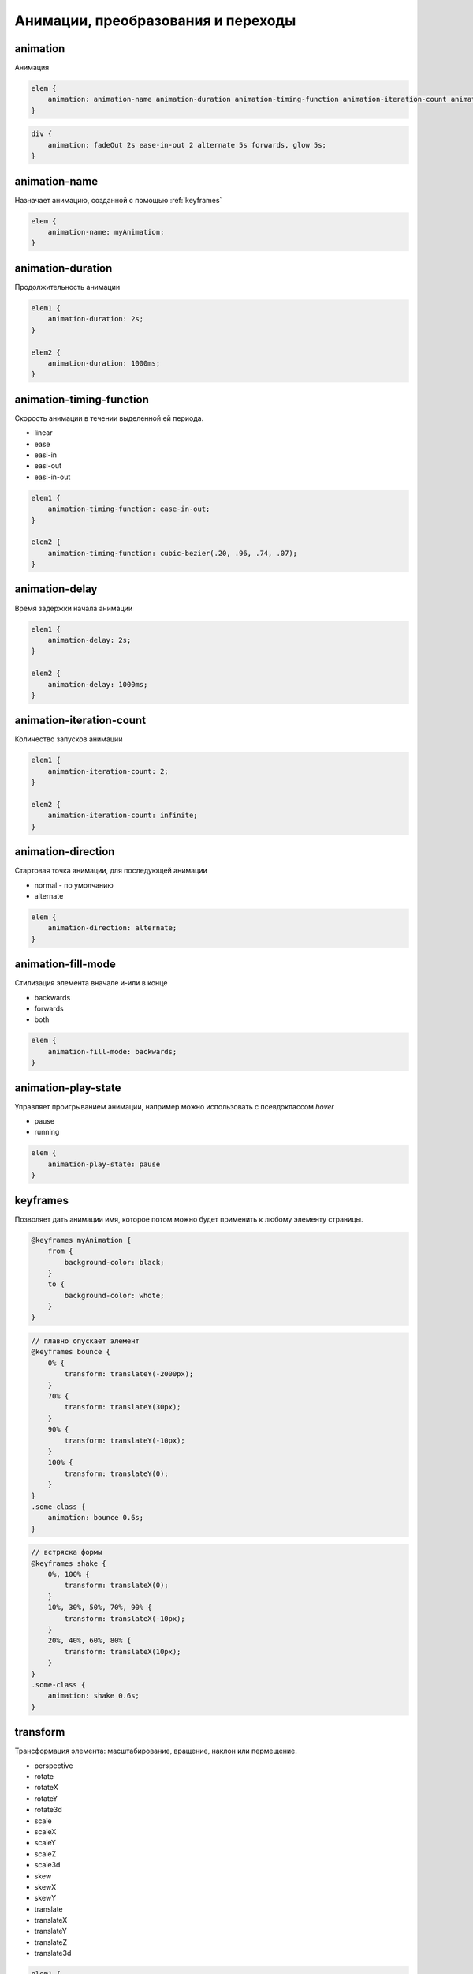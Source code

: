 Анимации, преобразования и переходы
===================================

animation
---------

Анимация

.. code-block:: css

    elem {
        animation: animation-name animation-duration animation-timing-function animation-iteration-count animation-direction animation-delay animation-fill-mode
    }

.. code-block:: css

    div {
        animation: fadeOut 2s ease-in-out 2 alternate 5s forwards, glow 5s;
    }

animation-name
--------------

Назначает анимацию, созданной с помощью :ref:`keyframes`

.. code-block:: css

    elem {
        animation-name: myAnimation;
    }


animation-duration
------------------

Продолжительность анимации

.. code-block:: css

    elem1 {
        animation-duration: 2s;
    }

    elem2 {
        animation-duration: 1000ms;
    }


animation-timing-function
-------------------------

Скорость анимации в течении выделенной ей периода.

* linear
* ease
* easi-in
* easi-out
* easi-in-out

.. code-block:: css

    elem1 {
        animation-timing-function: ease-in-out;
    }

    elem2 {
        animation-timing-function: cubic-bezier(.20, .96, .74, .07);
    }


animation-delay
---------------

Время задержки начала анимации

.. code-block:: css

    elem1 {
        animation-delay: 2s;
    }

    elem2 {
        animation-delay: 1000ms;
    }


animation-iteration-count
-------------------------

Количество запусков анимации

.. code-block:: css

    elem1 {
        animation-iteration-count: 2;
    }

    elem2 {
        animation-iteration-count: infinite;
    }


animation-direction
-------------------

Стартовая точка анимации, для последующей анимации

* normal - по умолчанию

* alternate

.. code-block:: css

    elem {
        animation-direction: alternate;
    }


animation-fill-mode
-------------------

Стилизация элемента вначале и-или в конце

* backwards

* forwards

* both

.. code-block:: css

    elem {
        animation-fill-mode: backwards;
    }


animation-play-state
--------------------

Управляет проигрыванием анимации, например можно использовать с псевдоклассом `hover`

* pause

* running

.. code-block:: css

    elem {
        animation-play-state: pause
    }


.. _keyframes:

keyframes
---------

Позволяет дать анимации имя, которое потом можно будет применить к любому элементу страницы.

.. code-block:: css

    @keyframes myAnimation {
        from {
            background-color: black;
        }
        to {
            background-color: whote;
        }
    }

.. code-block:: css

    // плавно опускает элемент
    @keyframes bounce {
        0% {
            transform: translateY(-2000px);
        }
        70% {
            transform: translateY(30px);
        }
        90% {
            transform: translateY(-10px);
        }
        100% {
            transform: translateY(0);
        }
    }
    .some-class {
        animation: bounce 0.6s;
    }

.. code-block:: css

    // встряска формы
    @keyframes shake {
        0%, 100% {
            transform: translateX(0);
        }
        10%, 30%, 50%, 70%, 90% {
            transform: translateX(-10px);
        }
        20%, 40%, 60%, 80% {
            transform: translateX(10px);
        }
    }
    .some-class {
        animation: shake 0.6s;
    }


transform
---------

Трансформация элемента: масштабирование, вращение, наклон или пермещение.

* perspective

* rotate
* rotateX
* rotateY
* rotate3d

* scale
* scaleX
* scaleY
* scaleZ
* scale3d

* skew
* skewX
* skewY

* translate
* translateX
* translateY
* translateZ
* translate3d

.. code-block:: css

    elem1 {
        transform: rotate(45deg);
    }

    elem2 {
        transform: scale(1.5);
    }

    elem3 {
        transform: skew(45deg 0) rotate(200deg) translate(100px, 0) scale(.5);
    }


transform-origin
----------------

Точка, в которой применяется трансформация.

.. code-block:: css

    elem1 {
        transform-origin: left top;
    }

    elem {
        transform-origin: 0% 100%;
    }

    elem {
        transform-origin: 10px -100px;
    }


transition
----------

Анимирует изменения CSS свойств элемента

.. code-block:: css

    elem {
        transition:
            transition-property
            transition-duration
            transition-timing-function
            transition-delay;
    }

.. code-block:: css

    elem {
        transition: background-color 1.5s ease-in-out 500ms;
    }


transition-property
+++++++++++++++++++

Определяет конкретные css-свойства

.. code-block:: css

    elem {
        transition-property: width, left;
    }

    elem1 {
        transition-property: all;
    }


transition-duration
+++++++++++++++++++

Продолжительность анимации перехода

.. code-block:: css

    elem {
        transition-duration: 2s;
    }

    elem1 {
        transition-duration: 2000ms;
    }


transition-timing-function
++++++++++++++++++++++++++

Скорость анимации перехода

* linear
* ease
* easi-in
* easi-out
* easi-in-out

.. code-block:: css

    elem1 {
        transition-timing-function: ease-in-out;
    }

    elem2 {
        transition-timing-function: cubic-bezier(.20, .96, .74, .07);
    }


transition-delay
++++++++++++++++

Время задержки перед началом анимации перехода

.. code-block:: css

    elem1 {
        transition-delay: 2s;
    }

    elem2 {
        transition-delay: 1000ms;
    }